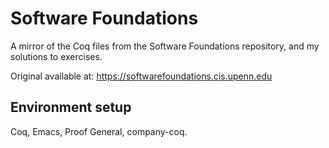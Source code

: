 * Software Foundations

A mirror of the Coq files from the Software Foundations repository, and my solutions to exercises.

Original available at: https://softwarefoundations.cis.upenn.edu

** Environment setup

Coq, Emacs, Proof General, company-coq.
